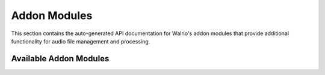 Addon Modules
=============

This section contains the auto-generated API documentation for Walrio's addon modules that provide additional functionality for audio file management and processing.

Available Addon Modules
------------------------

.. autosummary::
   :toctree: _autosummary
   :recursive:

   modules.addons.convert
   modules.addons.file_relocater
   modules.addons.rename
   modules.addons.organize
